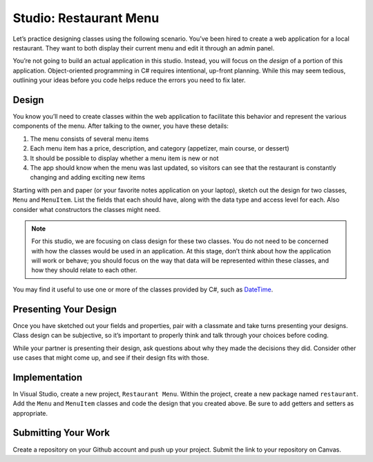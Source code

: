 .. _classes-studio-part1:

Studio: Restaurant Menu
========================

Let’s practice designing classes using the following scenario. You’ve
been hired to create a web application for a local restaurant. 
They want to both display their current menu and edit it through an admin panel.

You’re not going to build an actual application in this studio. Instead,
you will focus on the *design* of a portion of this application.
Object-oriented programming in C# requires intentional, up-front planning.
While this may seem tedious, outlining your ideas before you code helps reduce the errors you need to fix later.

Design
------

You know you’ll need to create classes within the web application to
facilitate this behavior and represent the various components of the
menu. After talking to the owner, you have these details:

1.  The menu consists of several menu items
2.  Each menu item has a price, description, and category (appetizer, main course, or dessert)
3.  It should be possible to display whether a menu item is new or not
4.  The app should know when the menu was last updated, so visitors can see that the restaurant is constantly changing and adding exciting new items

Starting with pen and paper (or your favorite notes application on your
laptop), sketch out the design for two classes, ``Menu`` and
``MenuItem``. List the fields that each should have, along with the data
type and access level for each. Also consider what constructors the classes might need.

.. note::

    For this studio, we are focusing on class design for these two classes.
    You do not need to be concerned with how the classes would be used in an application. 
    At this stage, don’t think about how the application will work or behave; you should focus on the way that data will be represented within these classes, and how they should relate to each other.

You may find it useful to use one or more of the classes provided by
C#, such as
`DateTime <https://docs.microsoft.com/en-us/dotnet/api/system.datetime?view=netframework-4.8>`__.

Presenting Your Design
----------------------

Once you have sketched out your fields and properties, pair with a classmate and take turns presenting your designs.
Class design can be subjective, so it’s important to properly think and talk through your choices before coding.

While your partner is presenting their design, ask questions about why they made the decisions they did.
Consider other use cases that might come up, and see if their design fits with those.

Implementation
--------------

In Visual Studio, create a new project, ``Restaurant Menu``.
Within the project, create a new package named
``restaurant``. Add the ``Menu`` and ``MenuItem`` classes and code the
design that you created above. Be sure to add getters and setters as
appropriate.

Submitting Your Work
--------------------

Create a repository on your Github account and push up your project.
Submit the link to your repository on Canvas.
